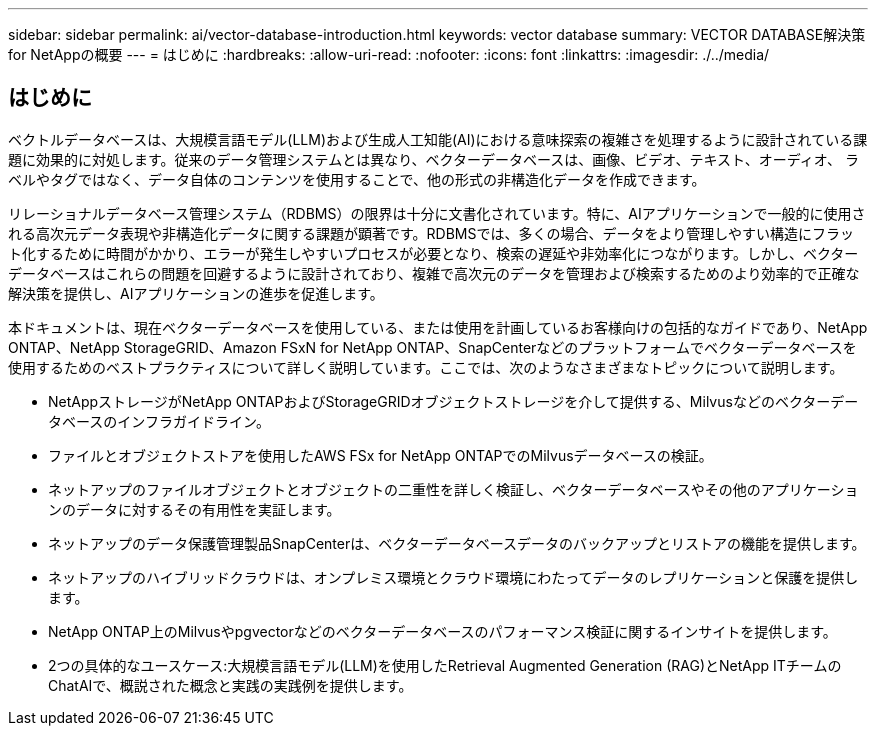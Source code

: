 ---
sidebar: sidebar 
permalink: ai/vector-database-introduction.html 
keywords: vector database 
summary: VECTOR DATABASE解決策for NetAppの概要 
---
= はじめに
:hardbreaks:
:allow-uri-read: 
:nofooter: 
:icons: font
:linkattrs: 
:imagesdir: ./../media/




== はじめに

ベクトルデータベースは、大規模言語モデル(LLM)および生成人工知能(AI)における意味探索の複雑さを処理するように設計されている課題に効果的に対処します。従来のデータ管理システムとは異なり、ベクターデータベースは、画像、ビデオ、テキスト、オーディオ、 ラベルやタグではなく、データ自体のコンテンツを使用することで、他の形式の非構造化データを作成できます。

リレーショナルデータベース管理システム（RDBMS）の限界は十分に文書化されています。特に、AIアプリケーションで一般的に使用される高次元データ表現や非構造化データに関する課題が顕著です。RDBMSでは、多くの場合、データをより管理しやすい構造にフラット化するために時間がかかり、エラーが発生しやすいプロセスが必要となり、検索の遅延や非効率化につながります。しかし、ベクターデータベースはこれらの問題を回避するように設計されており、複雑で高次元のデータを管理および検索するためのより効率的で正確な解決策を提供し、AIアプリケーションの進歩を促進します。

本ドキュメントは、現在ベクターデータベースを使用している、または使用を計画しているお客様向けの包括的なガイドであり、NetApp ONTAP、NetApp StorageGRID、Amazon FSxN for NetApp ONTAP、SnapCenterなどのプラットフォームでベクターデータベースを使用するためのベストプラクティスについて詳しく説明しています。ここでは、次のようなさまざまなトピックについて説明します。

* NetAppストレージがNetApp ONTAPおよびStorageGRIDオブジェクトストレージを介して提供する、Milvusなどのベクターデータベースのインフラガイドライン。
* ファイルとオブジェクトストアを使用したAWS FSx for NetApp ONTAPでのMilvusデータベースの検証。
* ネットアップのファイルオブジェクトとオブジェクトの二重性を詳しく検証し、ベクターデータベースやその他のアプリケーションのデータに対するその有用性を実証します。
* ネットアップのデータ保護管理製品SnapCenterは、ベクターデータベースデータのバックアップとリストアの機能を提供します。
* ネットアップのハイブリッドクラウドは、オンプレミス環境とクラウド環境にわたってデータのレプリケーションと保護を提供します。
* NetApp ONTAP上のMilvusやpgvectorなどのベクターデータベースのパフォーマンス検証に関するインサイトを提供します。
* 2つの具体的なユースケース:大規模言語モデル(LLM)を使用したRetrieval Augmented Generation (RAG)とNetApp ITチームのChatAIで、概説された概念と実践の実践例を提供します。


